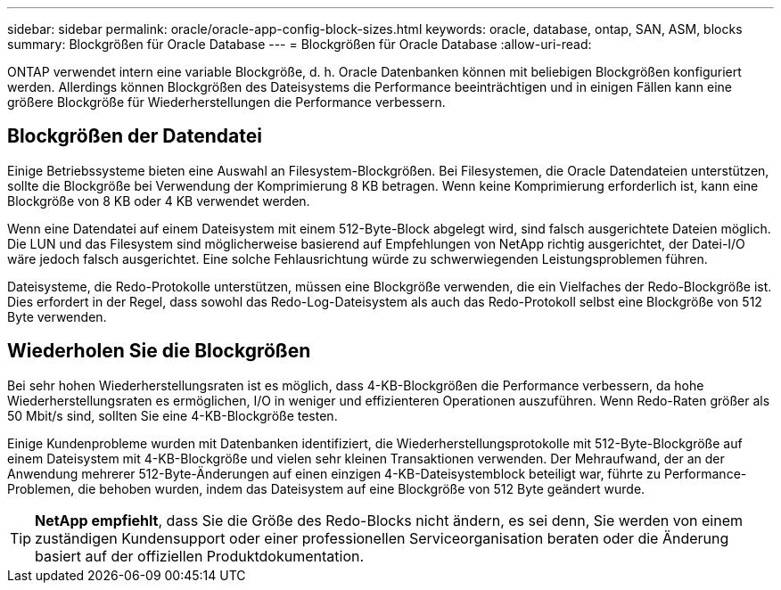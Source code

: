 ---
sidebar: sidebar 
permalink: oracle/oracle-app-config-block-sizes.html 
keywords: oracle, database, ontap, SAN, ASM, blocks 
summary: Blockgrößen für Oracle Database 
---
= Blockgrößen für Oracle Database
:allow-uri-read: 


[role="lead"]
ONTAP verwendet intern eine variable Blockgröße, d. h. Oracle Datenbanken können mit beliebigen Blockgrößen konfiguriert werden. Allerdings können Blockgrößen des Dateisystems die Performance beeinträchtigen und in einigen Fällen kann eine größere Blockgröße für Wiederherstellungen die Performance verbessern.



== Blockgrößen der Datendatei

Einige Betriebssysteme bieten eine Auswahl an Filesystem-Blockgrößen. Bei Filesystemen, die Oracle Datendateien unterstützen, sollte die Blockgröße bei Verwendung der Komprimierung 8 KB betragen. Wenn keine Komprimierung erforderlich ist, kann eine Blockgröße von 8 KB oder 4 KB verwendet werden.

Wenn eine Datendatei auf einem Dateisystem mit einem 512-Byte-Block abgelegt wird, sind falsch ausgerichtete Dateien möglich. Die LUN und das Filesystem sind möglicherweise basierend auf Empfehlungen von NetApp richtig ausgerichtet, der Datei-I/O wäre jedoch falsch ausgerichtet. Eine solche Fehlausrichtung würde zu schwerwiegenden Leistungsproblemen führen.

Dateisysteme, die Redo-Protokolle unterstützen, müssen eine Blockgröße verwenden, die ein Vielfaches der Redo-Blockgröße ist. Dies erfordert in der Regel, dass sowohl das Redo-Log-Dateisystem als auch das Redo-Protokoll selbst eine Blockgröße von 512 Byte verwenden.



== Wiederholen Sie die Blockgrößen

Bei sehr hohen Wiederherstellungsraten ist es möglich, dass 4-KB-Blockgrößen die Performance verbessern, da hohe Wiederherstellungsraten es ermöglichen, I/O in weniger und effizienteren Operationen auszuführen. Wenn Redo-Raten größer als 50 Mbit/s sind, sollten Sie eine 4-KB-Blockgröße testen.

Einige Kundenprobleme wurden mit Datenbanken identifiziert, die Wiederherstellungsprotokolle mit 512-Byte-Blockgröße auf einem Dateisystem mit 4-KB-Blockgröße und vielen sehr kleinen Transaktionen verwenden. Der Mehraufwand, der an der Anwendung mehrerer 512-Byte-Änderungen auf einen einzigen 4-KB-Dateisystemblock beteiligt war, führte zu Performance-Problemen, die behoben wurden, indem das Dateisystem auf eine Blockgröße von 512 Byte geändert wurde.


TIP: *NetApp empfiehlt*, dass Sie die Größe des Redo-Blocks nicht ändern, es sei denn, Sie werden von einem zuständigen Kundensupport oder einer professionellen Serviceorganisation beraten oder die Änderung basiert auf der offiziellen Produktdokumentation.
